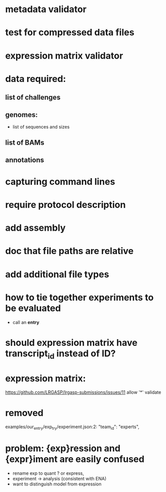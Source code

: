 * metadata validator
* test for compressed data files
* expression matrix validator
* data required:
** list of challenges
** genomes:
- list of sequences and sizes
** list of BAMs
** annotations
* capturing command lines
* require protocol description
* add assembly
* doc that file paths are relative
* add additional file types
* how to tie together experiments to be evaluated
- call an *entry*
* should expression matrix have transcript_id instead of ID?
* expression matrix:
https://github.com/LRGASP/lrgasp-submissions/issues/11
allow '*'
validate
* removed 
examples/our_entry/exp_try/experiment.json:2:    "team_id": "experts",

* problem: {exp}ression and {expr}iment are easily confused
- rename exp to quant ? or express,
- experiment -> analysis  (consistent with ENA)
- want to distinguish model from expression
